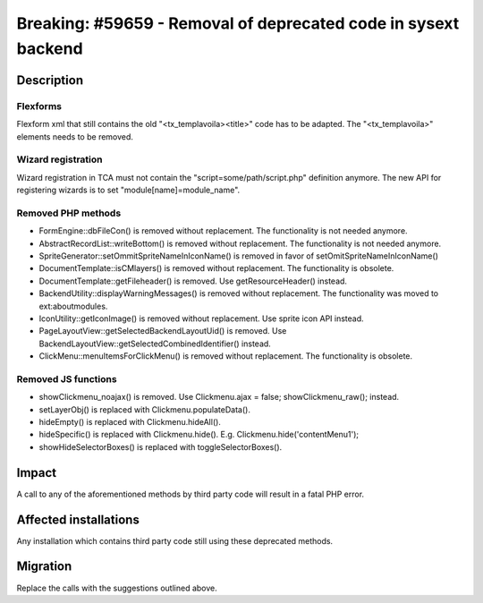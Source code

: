 ===============================================================
Breaking: #59659 - Removal of deprecated code in sysext backend
===============================================================

Description
===========

Flexforms
---------

Flexform xml that still contains the old "<tx_templavoila><title>" code has to be adapted.
The "<tx_templavoila>" elements needs to be removed.

Wizard registration
-------------------

Wizard registration in TCA must not contain the "script=some/path/script.php" definition anymore.
The new API for registering wizards is to set "module[name]=module_name".

Removed PHP methods
-------------------

* FormEngine::dbFileCon() is removed without replacement. The functionality is not needed anymore.
* AbstractRecordList::writeBottom() is removed without replacement. The functionality is not needed anymore.
* SpriteGenerator::setOmmitSpriteNameInIconName() is removed in favor of setOmitSpriteNameInIconName()
* DocumentTemplate::isCMlayers() is removed without replacement. The functionality is obsolete.
* DocumentTemplate::getFileheader() is removed. Use getResourceHeader() instead.
* BackendUtility::displayWarningMessages() is removed without replacement. The functionality was moved to ext:aboutmodules.
* IconUtility::getIconImage() is removed without replacement. Use sprite icon API instead.
* PageLayoutView::getSelectedBackendLayoutUid() is removed. Use BackendLayoutView::getSelectedCombinedIdentifier() instead.
* ClickMenu::menuItemsForClickMenu() is removed without replacement. The functionality is obsolete.

Removed JS functions
--------------------

* showClickmenu_noajax() is removed. Use Clickmenu.ajax = false; showClickmenu_raw(); instead.
* setLayerObj() is replaced with Clickmenu.populateData().
* hideEmpty() is replaced with Clickmenu.hideAll().
* hideSpecific() is replaced with Clickmenu.hide(). E.g. Clickmenu.hide('contentMenu1');
* showHideSelectorBoxes() is replaced with toggleSelectorBoxes().

Impact
======

A call to any of the aforementioned methods by third party code will result in
a fatal PHP error.


Affected installations
======================

Any installation which contains third party code still using these deprecated methods.


Migration
=========

Replace the calls with the suggestions outlined above.
